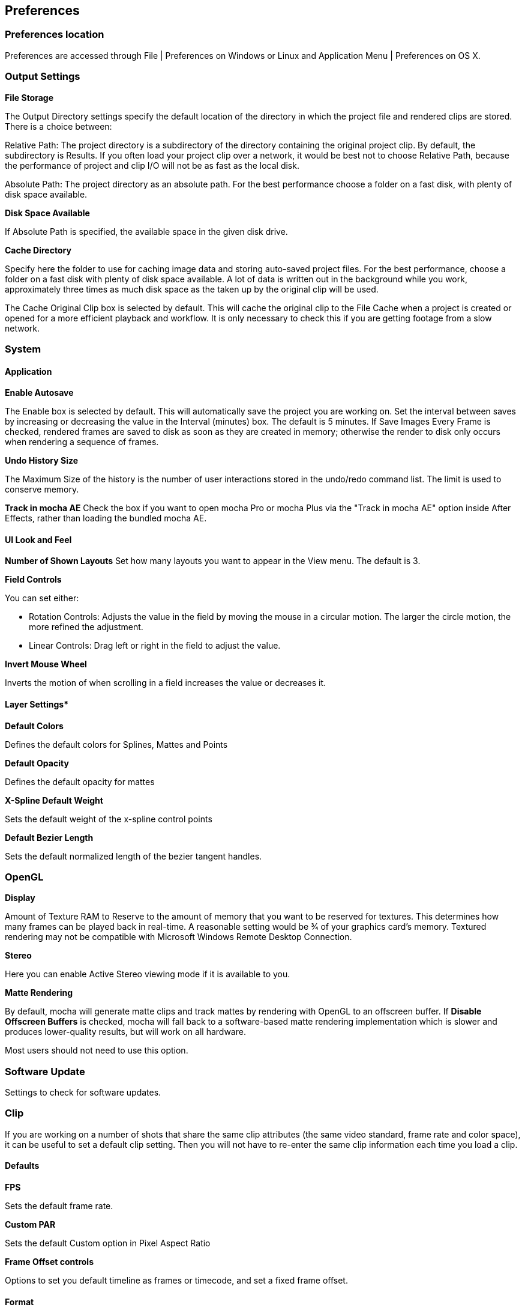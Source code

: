
== Preferences


=== Preferences location

Preferences are accessed through File | Preferences on Windows or Linux and Application Menu | Preferences on OS X.


=== Output Settings 

*File Storage*
 
The Output Directory settings specify the default location of the directory in which the project file and rendered clips are stored. There is a choice between:

Relative Path: The project directory is a subdirectory of the directory containing the original project clip. By default, the subdirectory is Results. If you often load your project clip over a network, it would be best not to choose Relative Path, because the performance of project and clip I/O will not be as fast as the local disk.

Absolute Path: The project directory as an absolute path. For the best performance choose a folder on a fast disk, with plenty of disk space available.

*Disk Space Available*
 
If Absolute Path is specified, the available space in the given disk drive.

*Cache Directory*
 
Specify here the folder to use for caching image data and storing auto-saved project files. For the best performance, choose a folder on a fast disk with plenty of disk space available. A lot of data is written out in the background while you work, approximately three times as much disk space as the taken up by the original clip will be used.

The Cache Original Clip box is selected by default. This will cache the original clip to the File Cache when a project is created or opened for a more efficient playback and workflow. It is only necessary to check this if you are getting footage from a slow network.


=== System 

==== Application

*Enable Autosave*
 
The Enable box is selected by default. This will automatically save the project you are working on. Set the interval between saves by increasing or decreasing the value in the Interval (minutes) box. The default is 5 minutes. If Save Images Every Frame is checked, rendered frames are saved to disk as soon as they are created in memory; otherwise the render to disk only occurs when rendering a sequence of frames.

*Undo History Size*
 
The Maximum Size of the history is the number of user interactions stored in the undo/redo command list. The limit is used to conserve memory.

*Track in mocha AE*
Check the box if you want to open mocha Pro or mocha Plus via the "Track in mocha AE" option inside After Effects, rather than loading the bundled mocha AE.

==== UI Look and Feel

*Number of Shown Layouts*
Set how many layouts you want to appear in the View menu.  The default is 3.

*Field Controls*

You can set either:

* Rotation Controls: Adjusts the value in the field by moving the mouse in a circular motion.  The larger the circle motion, the more refined the adjustment.
* Linear Controls: Drag left or right in the field to adjust the value.

*Invert Mouse Wheel*

Inverts the motion of when scrolling in a field increases the value or decreases it.

==== Layer Settings*

*Default Colors*

Defines the default colors for Splines, Mattes and Points

*Default Opacity*

Defines the default opacity for mattes

*X-Spline Default Weight*

Sets the default weight of the x-spline control points

*Default Bezier Length*

Sets the default normalized length of the bezier tangent handles.

=== OpenGL

*Display*

Amount of Texture RAM to Reserve to the amount of memory that you want to be reserved for textures. This determines how many frames can be played back in real-time. A reasonable setting would be 3⁄4 of your graphics card&rsquo;s memory.
Textured rendering may not be compatible with Microsoft Windows Remote Desktop Connection.

*Stereo*

Here you can enable Active Stereo viewing mode if it is available to you.

*Matte Rendering*

By default, mocha will generate matte clips and track mattes by rendering with OpenGL to an offscreen buffer. If *Disable Offscreen Buffers* is checked, mocha will fall back to a software-based matte rendering implementation which is slower and produces lower-quality results, but will work on all hardware.

Most users should not need to use this option.

=== Software Update

Settings to check for software updates.

=== Clip

If you are working on a number of shots that share the same clip attributes (the same video standard, frame rate and color space), it can be useful to set a default clip setting. Then you will not have to re-enter the same clip information each time you load a clip.

==== Defaults

*FPS*

Sets the default frame rate.

*Custom PAR*

Sets the default Custom option in Pixel Aspect Ratio

*Frame Offset controls*

Options to set you default timeline as frames or timecode, and set a fixed frame offset.

==== Format
  
*Colorspace*
 
Select Linear if your source clip is stored in linear color space, possibly with gamma applied. Select Log if your source clip is stored in log color space. Select Panalog if your clips originate from a Panavision Genesis camera, and are stored in the native Panalog format.

*Convert to Float*
 
Convert to Float causes imported clips to be generated internally as 32-bit float, increasing the precision of compositing operations but using more memory.

*Format for result Clips*

What to set you rendering result output to. Currently the choice is between DPX and TIFF.


==== Interlacing
 
Select the Separate Fields button if you normally use field-based clips. This will usually consist of a video clip with options for PAL (upper field first, also used for SECAM) or NTSC (lower field first) field ordering. Separate Fields will de-interlace the clip and display both fields. When a clip is rendered, the fields will automatically be interlaced back together again. There is also a 3:2 Pulldown option if you mainly work with 3:2 pulldown material.


==== Mask

Sets the default clip mask.  

=== Lens

*Camera Model*

Sets the default distortion mode.

*Principal Point*

Sets the default center point.

*Distortion*

Sets the default distortion


=== Log

*Enable Error Logging*
 
This is selected by default. The file generated is useful for Imagineer engineers to diagnose error messages and fix any problems. You can view the log by selecting View Log from the Help menu. You can also change the location of the Log File from its default.

*Error Detection*
 
This is set to Comprehensive by default. If you are working on a labor-intensive project, you can switch to Normal only logs errors as they occur, rather than constantly checking. This provides less information in the event of an error, but can marginally improve performance.


=== Key Shortcuts

See the chapter on *Keyboard Shortcuts *for more information.

